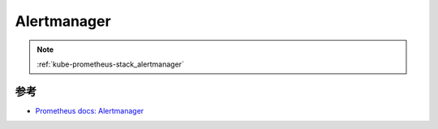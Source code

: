 .. _alertmanager:

====================
Alertmanager
====================

.. note::

   :ref:`kube-prometheus-stack_alertmanager`

参考
=======

- `Prometheus docs: Alertmanager <https://prometheus.io/docs/alerting/latest/alertmanager/>`_
